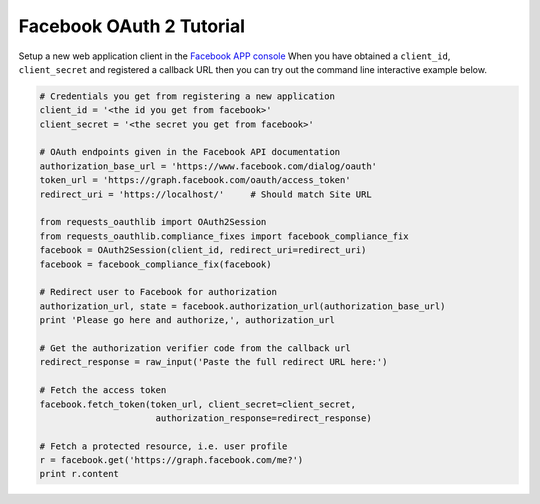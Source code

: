 Facebook OAuth 2 Tutorial
=========================

Setup a new web application client in the `Facebook APP console`_
When you have obtained a ``client_id``, ``client_secret`` and registered
a callback URL then you can try out the command line interactive example below.

.. _`Facebook APP console`: https://developers.facebook.com/apps

.. code-block:: pycon

    # Credentials you get from registering a new application
    client_id = '<the id you get from facebook>'
    client_secret = '<the secret you get from facebook>'

    # OAuth endpoints given in the Facebook API documentation
    authorization_base_url = 'https://www.facebook.com/dialog/oauth'
    token_url = 'https://graph.facebook.com/oauth/access_token'
    redirect_uri = 'https://localhost/'     # Should match Site URL

    from requests_oauthlib import OAuth2Session
    from requests_oauthlib.compliance_fixes import facebook_compliance_fix
    facebook = OAuth2Session(client_id, redirect_uri=redirect_uri)
    facebook = facebook_compliance_fix(facebook)

    # Redirect user to Facebook for authorization
    authorization_url, state = facebook.authorization_url(authorization_base_url)
    print 'Please go here and authorize,', authorization_url

    # Get the authorization verifier code from the callback url
    redirect_response = raw_input('Paste the full redirect URL here:')

    # Fetch the access token
    facebook.fetch_token(token_url, client_secret=client_secret,
                          authorization_response=redirect_response)

    # Fetch a protected resource, i.e. user profile
    r = facebook.get('https://graph.facebook.com/me?')
    print r.content
